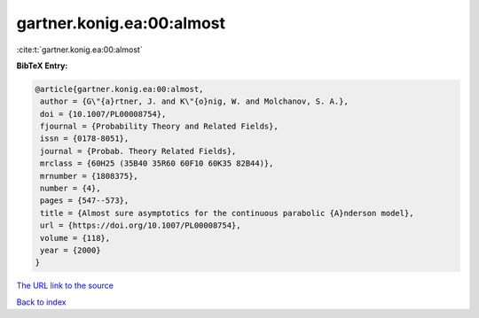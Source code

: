 gartner.konig.ea:00:almost
==========================

:cite:t:`gartner.konig.ea:00:almost`

**BibTeX Entry:**

.. code-block:: bibtex

   @article{gartner.konig.ea:00:almost,
    author = {G\"{a}rtner, J. and K\"{o}nig, W. and Molchanov, S. A.},
    doi = {10.1007/PL00008754},
    fjournal = {Probability Theory and Related Fields},
    issn = {0178-8051},
    journal = {Probab. Theory Related Fields},
    mrclass = {60H25 (35B40 35R60 60F10 60K35 82B44)},
    mrnumber = {1808375},
    number = {4},
    pages = {547--573},
    title = {Almost sure asymptotics for the continuous parabolic {A}nderson model},
    url = {https://doi.org/10.1007/PL00008754},
    volume = {118},
    year = {2000}
   }
`The URL link to the source <ttps://doi.org/10.1007/PL00008754}>`_


`Back to index <../By-Cite-Keys.html>`_
